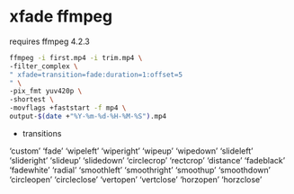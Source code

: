 #+STARTUP: overview
#+OPTIONS: num:nil author:nil

* xfade ffmpeg

requires ffmpeg 4.2.3

#+BEGIN_SRC sh
ffmpeg -i first.mp4 -i trim.mp4 \
-filter_complex \
" xfade=transition=fade:duration=1:offset=5
" \
-pix_fmt yuv420p \
-shortest \
-movflags +faststart -f mp4 \
output-$(date +"%Y-%m-%d-%H-%M-%S").mp4
#+END_SRC

+ transitions

‘custom’
‘fade’
‘wipeleft’
‘wiperight’
‘wipeup’
‘wipedown’
‘slideleft’
‘slideright’
‘slideup’
‘slidedown’
‘circlecrop’
‘rectcrop’
‘distance’
‘fadeblack’
‘fadewhite’
‘radial’
‘smoothleft’
‘smoothright’
‘smoothup’
‘smoothdown’
‘circleopen’
‘circleclose’
‘vertopen’
‘vertclose’
‘horzopen’
‘horzclose’
